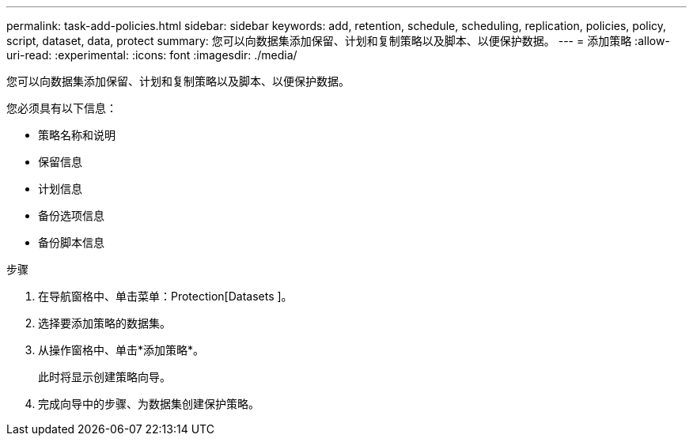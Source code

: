 ---
permalink: task-add-policies.html 
sidebar: sidebar 
keywords: add, retention, schedule, scheduling, replication, policies, policy, script, dataset, data, protect 
summary: 您可以向数据集添加保留、计划和复制策略以及脚本、以便保护数据。 
---
= 添加策略
:allow-uri-read: 
:experimental: 
:icons: font
:imagesdir: ./media/


[role="lead"]
您可以向数据集添加保留、计划和复制策略以及脚本、以便保护数据。

您必须具有以下信息：

* 策略名称和说明
* 保留信息
* 计划信息
* 备份选项信息
* 备份脚本信息


.步骤
. 在导航窗格中、单击菜单：Protection[Datasets ]。
. 选择要添加策略的数据集。
. 从操作窗格中、单击*添加策略*。
+
此时将显示创建策略向导。

. 完成向导中的步骤、为数据集创建保护策略。

